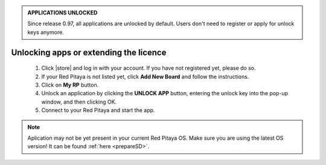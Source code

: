 .. admonition:: APPLICATIONS UNLOCKED

    Since release 0.97, all applications are unlocked by default.
    Users don't need to register or apply for unlock keys anymore.

#######################################
Unlocking apps or extending the licence
#######################################

    1. Click |store| and log in with your account.
       If you have not registered yet, please do so.
    #. If your Red Pitaya is not listed yet, click **Add New Board** and follow the instructions.
    #. Click on **My RP** button.
    #. Unlock an application by clicking the **UNLOCK APP** button, entering the unlock key into the pop-up window, and then clicking OK.
    #. Connect to your Red Pitaya and start the app.

.. |store| raw:: html

    <a href="https://redpitaya.com/my-account/" target="_blank">here</a>


.. note::

    Aplication may not be yet present in your current Red Pitaya OS.
    Make sure you are using the latest OS version!
    It can be found :ref:`here <prepareSD>`.

